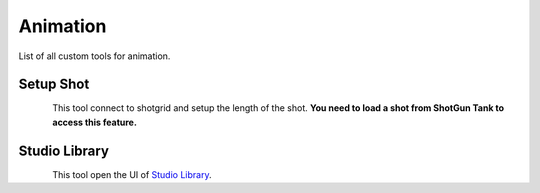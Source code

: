 #############
  Animation  
#############

List of all custom tools for animation.

Setup Shot
----------

.. figure:: /images/maya_shot-setup_icon.png
   :align: left
   :width: 32px

This tool connect to shotgrid and setup the length of the shot.
**You need to load a shot from ShotGun Tank to access this feature.**


Studio Library
--------------

.. figure:: /images/maya_studiolib_icon.png
   :align: left
   :width: 32px

This tool open the UI of `Studio Library <https://www.studiolibrary.com/>`_.